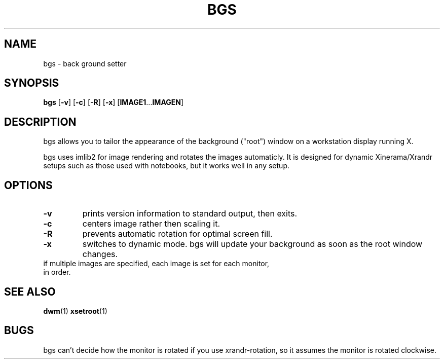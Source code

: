 .TH BGS 1 bgs\-VERSION
.SH NAME
bgs \- back ground setter
.SH SYNOPSIS
.B bgs
.RB [ \-v ]
.RB [ \-c ]
.RB [ \-R ]
.RB [ \-x ]
.RB [ IMAGE1 ... IMAGEN ]
.SH DESCRIPTION
bgs allows you to tailor the appearance of the background ("root") window on
a workstation display running X.
.P
bgs uses imlib2 for image rendering and rotates the images automaticly. It
is designed for dynamic Xinerama/Xrandr setups such as those used with notebooks,
but it works well in any setup.
.P
.SH OPTIONS
.TP
.B \-v
prints version information to standard output, then exits.
.TP
.B \-c
centers image rather then scaling it.
.TP
.B \-R
prevents automatic rotation for optimal screen fill.
.TP
.B \-x
switches to dynamic mode. bgs will update your background as soon as
the root window changes.
.TP
if multiple images are specified, each image is set for each monitor, in order.
.SH SEE ALSO
.BR dwm (1)
.BR xsetroot (1)
.SH BUGS
bgs can't decide how the monitor is rotated if you use xrandr-rotation,
so it assumes the monitor is rotated clockwise.
